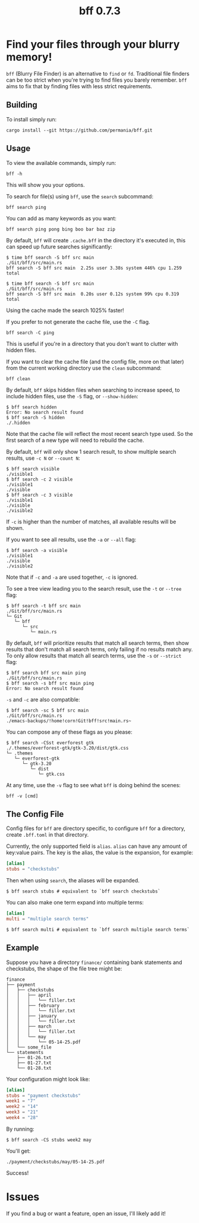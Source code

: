 #+title: bff 0.7.3

* Find your files through your blurry memory!
~bff~ (Blurry File Finder) is an alternative to ~find~ or ~fd~.
Traditional file finders can be too strict when you're trying to find files you barely remember.
~bff~ aims to fix that by finding files with less strict requirements.

** Building
To install simply run:
#+begin_src shell
cargo install --git https://github.com/permania/bff.git
#+end_src

** Usage 
To view the available commands, simply run:
#+begin_src shell
bff -h
#+end_src
This will show you your options.

To search for file(s) using ~bff~, use the ~search~ subcommand:
#+begin_src shell
bff search ping
#+end_src
You can add as many keywords as you want:
#+begin_src shell
bff search ping pong bing boo bar baz zip
#+end_src

By default, ~bff~ will create ~.cache.bff~ in the directory it's executed in, this can speed up future searches significantly:
#+begin_src shell
$ time bff search -S bff src main
./Git/bff/src/main.rs
bff search -S bff src main  2.25s user 3.38s system 446% cpu 1.259 total

$ time bff search -S bff src main
./Git/bff/src/main.rs
bff search -S bff src main  0.20s user 0.12s system 99% cpu 0.319 total
#+end_src
Using the cache made the search 1025% faster!

If you prefer to not generate the cache file, use the ~-C~ flag.
#+begin_src shell
bff search -C ping
#+end_src
This is useful if you're in a directory that you don't want to clutter with hidden files.

If you want to clear the cache file (and the config file, more on that later) from the current working directory use the ~clean~ subcommand:
#+begin_src shell
bff clean
#+end_src

By default, ~bff~ skips hidden files when searching to increase speed, to include hidden files, use the ~-S~ flag, or ~--show-hidden~:
#+begin_src shell
$ bff search hidden
Error: No search result found
$ bff search -S hidden
./.hidden
#+end_src
Note that the cache file will reflect the most recent search type used. So the first search of a new type will need to rebuild the cache.

By default, ~bff~ will only show 1 search result, to show multiple search results, use ~-c N~ or ~--count N~:
#+begin_src shell
$ bff search visible
./visible1
$ bff search -c 2 visible
./visible1
./visible
$ bff search -c 3 visible
./visible1
./visible
./visible2
#+end_src
If ~-c~ is higher than the number of matches, all available results will be shown.

If you want to see all results, use the ~-a~ or ~--all~ flag:
#+begin_src shell
$ bff search -a visible
./visible1
./visible
./visible2
#+end_src
Note that if ~-c~ and ~-a~ are used together, ~-c~ is ignored.

To see a tree view leading you to the search result, use the ~-t~ or ~--tree~ flag:
#+begin_src shell
$ bff search -t bff src main
./Git/bff/src/main.rs
└─ Git
   └─ bff
      └─ src
         └─ main.rs
#+end_src

By default, ~bff~ will prioritize results that match all search terms, then show results that don't match all search terms, only failing if no results match any. To only allow results that match all search terms, use the ~-s~ or ~--strict~ flag:
#+begin_src shell
$ bff search bff src main ping
./Git/bff/src/main.rs
$ bff search -s bff src main ping
Error: No search result found
#+end_src
~-s~ and ~-c~ are also compatible:
#+begin_src shell
$ bff search -sc 5 bff src main
./Git/bff/src/main.rs
./emacs-backups/!home!corn!Git!bff!src!main.rs~
#+end_src

You can compose any of these flags as you please:
#+begin_src shell
$ bff search -CSst everforest gtk
./.themes/everforest-gtk/gtk-3.20/dist/gtk.css
└─ .themes
   └─ everforest-gtk
      └─ gtk-3.20
         └─ dist
            └─ gtk.css
#+end_src

At any time, use the ~-v~ flag to see what ~bff~ is doing behind the scenes:
#+begin_src shell
bff -v [cmd]
#+end_src

** The Config File
Config files for ~bff~ are directory specific, to configure ~bff~ for a directory, create ~.bff.toml~ in that directory.

Currently, the only supported field is ~alias~.
~alias~ can have any amount of key:value pairs. The key is the alias, the value is the expansion, for example:
#+begin_src toml
[alias]
stubs = "checkstubs"
#+end_src

Then when using ~search~, the aliases will be expanded.
#+begin_src shell
$ bff search stubs # equivalent to `bff search checkstubs`
#+end_src

You can also make one term expand into multiple terms:
#+begin_src toml
[alias]
multi = "multiple search terms"
#+end_src

#+begin_src shell
$ bff search multi # equivalent to `bff search multiple search terms`
#+end_src

** Example
Suppose you have a directory ~finance/~ containing bank statements and checkstubs, the shape of the file tree might be:
#+begin_src shell
finance
├── payment
│   ├── checkstubs
│   │   ├── april
│   │   │   └── filler.txt
│   │   ├── february
│   │   │   └── filler.txt
│   │   ├── january
│   │   │   └── filler.txt
│   │   ├── march
│   │   │   └── filler.txt
│   │   └── may
│   │       └── 05-14-25.pdf
│   └── some_file
└── statements
    ├── 01-26.txt
    ├── 01-27.txt
    └── 01-28.txt
#+end_src

Your configuration might look like:
#+begin_src toml
[alias]
stubs = "payment checkstubs"
week1 = "7"
week2 = "14"
week3 = "21"
week4 = "28"
#+end_src

By running:
#+begin_src shell
$ bff search -CS stubs week2 may
#+end_src

You'll get:
#+begin_src shell
./payment/checkstubs/may/05-14-25.pdf
#+end_src

Success!

* Issues
If you find a bug or want a feature, open an issue, I'll likely add it!
